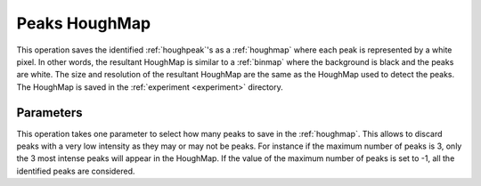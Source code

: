 
.. _peaks-houghmap:

Peaks HoughMap
==============

This operation saves the identified :ref:`houghpeak`'s as a :ref:`houghmap`
where each peak is represented by a white pixel.
In other words, the resultant HoughMap is similar to a :ref:`binmap` where
the background is black and the peaks are white.
The size and resolution of the resultant HoughMap are the same as the
HoughMap used to detect the peaks.
The HoughMap is saved in the :ref:`experiment <experiment>` directory.

Parameters
----------

This operation takes one parameter to select how many peaks to save in the 
:ref:`houghmap`.
This allows to discard peaks with a very low intensity as they may or may not
be peaks.
For instance if the maximum number of peaks is 3, only the 3 most intense peaks
will appear in the HoughMap.
If the value of the maximum number of peaks is set to -1, all the identified
peaks are considered.
